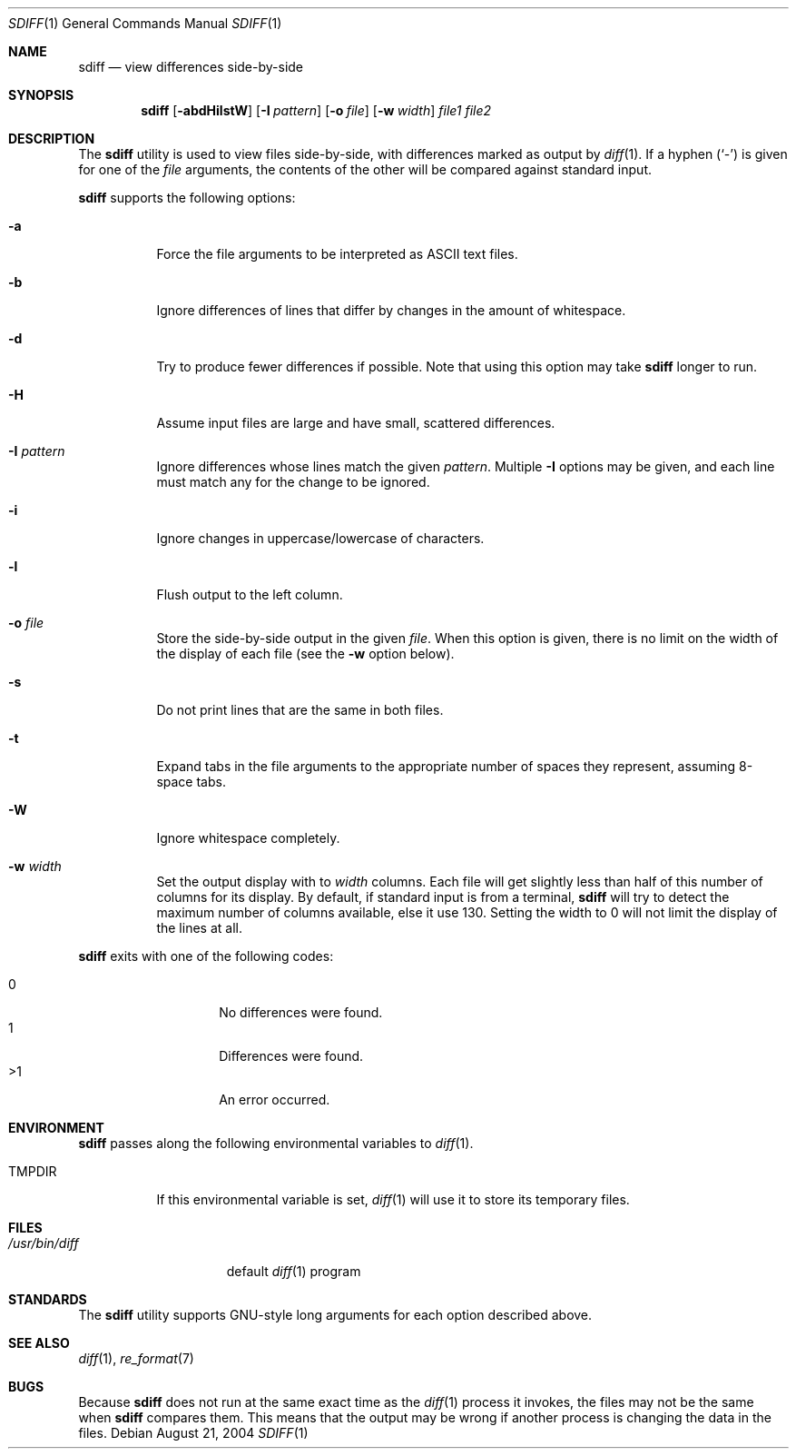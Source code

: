 .\" $Id$
.Dd August 21, 2004
.Dt SDIFF 1
.Os
.Sh NAME
.Nm sdiff
.Nd view differences side-by-side
.Sh SYNOPSIS
.Nm sdiff
.\" Op Fl aBbdEHilstW
.Op Fl abdHilstW
.Op Fl I Ar pattern
.Op Fl o Ar file
.Op Fl w Ar width
.Ar file1 file2
.Sh DESCRIPTION
The
.Nm
utility is used to view files side-by-side, with differences marked as
output by
.Xr diff 1 .
If a hyphen
.Pq Sq -
is given for one of the
.Ar file
arguments,
the contents of the other will be compared against standard input.
.Pp
.Nm
supports the following options:
.Bl -tag -width indent
.It Fl a
Force the file arguments to be interpreted as ASCII text files.
.\" It Fl B
.\" Do not print blank lines.
.It Fl b
Ignore differences of lines that differ by changes in the amount of
whitespace.
.It Fl d
Try to produce fewer differences if possible.
Note that using this option may take
.Nm
longer to run.
.\" It Fl E
.\" Ignore differences of lines that differ by amounts of whitespace due to
.\" tab expansion.
.It Fl H
Assume input files are large and have small, scattered differences.
.It Fl I Ar pattern
Ignore differences whose lines match the given
.Ar pattern .
Multiple
.Fl I
options may be given, and each line must match any for the change to be
ignored.
.It Fl i
Ignore changes in uppercase/lowercase of characters.
.It Fl l
Flush output to the left column.
.It Fl o Ar file
Store the side-by-side output in the given
.Ar file .
When this option is given, there is no limit on the width of the display
of each file (see the
.Fl w
option below).
.It Fl s
Do not print lines that are the same in both files.
.It Fl t
Expand tabs in the file arguments to the appropriate number of spaces
they represent, assuming 8-space tabs.
.It Fl W
Ignore whitespace completely.
.It Fl w Ar width
Set the output display with to
.Ar width
columns.
Each file will get slightly less than half of this number of columns for
its display.
By default, if standard input is from a terminal,
.Nm
will try to detect the maximum number of columns available, else it use
130.
Setting the width to 0 will not limit the display of the lines at all.
.El
.Pp
.Nm
exits with one of the following codes:
.Pp
.Bl -tag -width indent -offset indent -compact
.It 0
No differences were found.
.It 1
Differences were found.
.It \*(Gt1
An error occurred.
.El
.Sh ENVIRONMENT
.Nm
passes along the following environmental variables to
.Xr diff 1 .
.Bl -tag -width TMPDIR
.It Ev TMPDIR
If this environmental variable is set,
.Xr diff 1
will use it to store its temporary files.
.El
.Sh FILES
.Bl -tag -width /usr/bin/diff -compact
.It Pa /usr/bin/diff
default
.Xr diff 1
program
.El
.Sh STANDARDS
The
.Nm
utility supports GNU-style long arguments for each option described
above.
.Sh SEE ALSO
.Xr diff 1 ,
.Xr re_format 7 
.Sh BUGS
Because
.Nm
does not run at the same exact time as the
.Xr diff 1
process it invokes, the files may not be the same when
.Nm
compares them.
This means that the output may be wrong if another process is changing
the data in the files.
